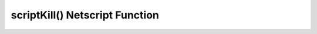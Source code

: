 scriptKill() Netscript Function
===============================

.. js:function:: scriptKill(scriptname, hostname)

    :RAM cost: 1 GB
    :param string scriptname: Filename of script to kill. case-sensitive.
    :param string hostname: Hostname of target server.
    :returns: ``true`` if any scripts were killed.

    Kills all scripts with the specified filename on the target server specified
    by ``hostname``, regardless of arguments.

    Example:

    .. code-block:: javascript

        scriptKill("demo.script"); // returns: true
